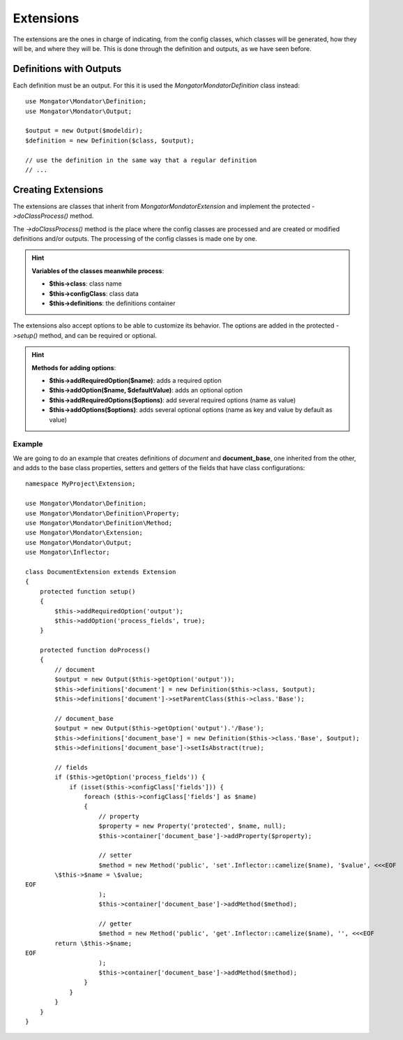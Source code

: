 Extensions
==========

The extensions are the ones in charge of indicating, from the config classes,
which classes will be generated, how they will be, and where they will be.
This is done through the definition and outputs, as we have seen before.

Definitions with Outputs
------------------------

Each definition must be an output. For this it is used the
*Mongator\Mondator\Definition* class instead::

    use Mongator\Mondator\Definition;
    use Mongator\Mondator\Output;

    $output = new Output($modeldir);
    $definition = new Definition($class, $output);

    // use the definition in the same way that a regular definition
    // ...

Creating Extensions
-------------------

The extensions are classes that inherit from *Mongator\Mondator\Extension* and
implement the protected *->doClassProcess()* method.

The *->doClassProcess()* method is the place where the config classes
are processed and are created or modified definitions and/or outputs. The
processing of the config classes is made one by one.

.. hint::
  **Variables of the classes meanwhile process**:

  * **$this->class**: class name
  * **$this->configClass**: class data
  * **$this->definitions**: the definitions container

The extensions also accept options to be able to customize its behavior.
The options are added in the protected *->setup()* method, and can be required
or optional.

.. hint::
  **Methods for adding options**:

  * **$this->addRequiredOption($name)**: adds a required option
  * **$this->addOption($name, $defaultValue)**: adds an optional option
  * **$this->addRequiredOptions($options)**: add several required options (name as value)
  * **$this->addOptions($options)**: adds several optional options (name as key and value by default as value)

Example
^^^^^^^

We are going to do an example that creates definitions of *document* and
**document_base**, one inherited from the other, and adds to the base class properties,
setters and getters of the fields that have class configurations::

    namespace MyProject\Extension;

    use Mongator\Mondator\Definition;
    use Mongator\Mondator\Definition\Property;
    use Mongator\Mondator\Definition\Method;
    use Mongator\Mondator\Extension;
    use Mongator\Mondator\Output;
    use Mongator\Inflector;

    class DocumentExtension extends Extension
    {
        protected function setup()
        {
            $this->addRequiredOption('output');
            $this->addOption('process_fields', true);
        }

        protected function doProcess()
        {
            // document
            $output = new Output($this->getOption('output'));
            $this->definitions['document'] = new Definition($this->class, $output);
            $this->definitions['document']->setParentClass($this->class.'Base');

            // document_base
            $output = new Output($this->getOption('output').'/Base');
            $this->definitions['document_base'] = new Definition($this->class.'Base', $output);
            $this->definitions['document_base']->setIsAbstract(true);

            // fields
            if ($this->getOption('process_fields')) {
                if (isset($this->configClass['fields'])) {
                    foreach ($this->configClass['fields'] as $name)
                    {
                        // property
                        $property = new Property('protected', $name, null);
                        $this->container['document_base']->addProperty($property);

                        // setter
                        $method = new Method('public', 'set'.Inflector::camelize($name), '$value', <<<EOF
            \$this->$name = \$value;
    EOF
                        );
                        $this->container['document_base']->addMethod($method);

                        // getter
                        $method = new Method('public', 'get'.Inflector::camelize($name), '', <<<EOF
            return \$this->$name;
    EOF
                        );
                        $this->container['document_base']->addMethod($method);
                    }
                }
            }
        }
    }
